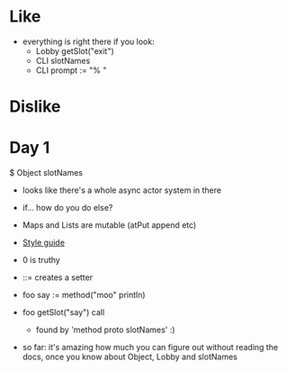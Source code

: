 * Like

- everything is right there if you look:
  - Lobby getSlot("exit")
  - CLI slotNames
  - CLI prompt := "% "

* Dislike

* Day 1

$ Object slotNames
  - looks like there's a whole async actor system in there

- if... how do you do else?

- Maps and Lists are mutable (atPut append etc)

- [[https://en.wikibooks.org/wiki/Io_Programming/Io_Style_Guide][Style guide]]

- 0 is truthy

- ::= creates a setter

- foo say := method("moo" println)
- foo getSlot("say") call
  - found by 'method proto slotNames' :)

- so far: it's amazing how much you can figure out without reading the
  docs, once you know about Object, Lobby and slotNames
